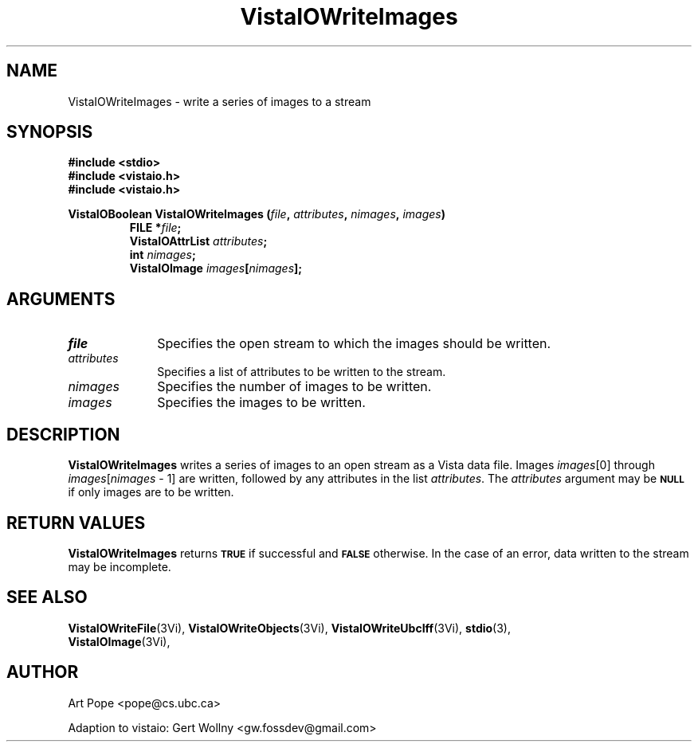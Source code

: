 .ds VistaIOn 2.1
.TH VistaIOWriteImages 3Vi "24 April 1993" "Vista VistaIOersion \*(VistaIOn"
.SH NAME
VistaIOWriteImages \- write a series of images to a stream
.SH SYNOPSIS
.nf
.ft B
#include \fB<stdio>\fP
#include \fB<vistaio.h>\fP
#include \fB<vistaio.h>\fP
.PP
.ft B
VistaIOBoolean VistaIOWriteImages (\fIfile\fP, \fIattributes\fP, \fInimages\fP, \fIimages\fP)
.RS
FILE *\fIfile\fP;
VistaIOAttrList \fIattributes\fP;
int \fInimages\fP;
VistaIOImage \fIimages\fP[\fInimages\fP];
.RE
.fi
.SH ARGUMENTS
.IP \fIfile\fP 10n
Specifies the open stream to which the images should be written.
.IP \fIattributes\fP 10n
Specifies a list of attributes to be written to the stream.
.IP \fInimages\fP 10n
Specifies the number of images to be written.
.IP \fIimages\fP 10n
Specifies the images to be written.
.SH DESCRIPTION
\fBVistaIOWriteImages\fP writes a series of images to an open stream as a Vista 
data file. Images \fIimages\fP[0] through \fIimages\fP[\fInimages\fP\ \-\ 1]
are written, followed by any attributes in the list \fIattributes\fP.
The \fIattributes\fP argument may be 
.SB NULL
if only images are to be written.
.SH "RETURN VALUES"
\fBVistaIOWriteImages\fP returns
.SB TRUE
if successful and
.SB FALSE
otherwise. In the case of an error, data written to the stream may 
be incomplete.
.SH "SEE ALSO"
.na
.nh
.BR VistaIOWriteFile (3Vi),
.BR VistaIOWriteObjects (3Vi),
.BR VistaIOWriteUbcIff (3Vi),
.BR stdio (3),
.br
.BR VistaIOImage (3Vi),

.ad
.hy
.SH AUTHOR
Art Pope <pope@cs.ubc.ca>

Adaption to vistaio: Gert Wollny <gw.fossdev@gmail.com>
